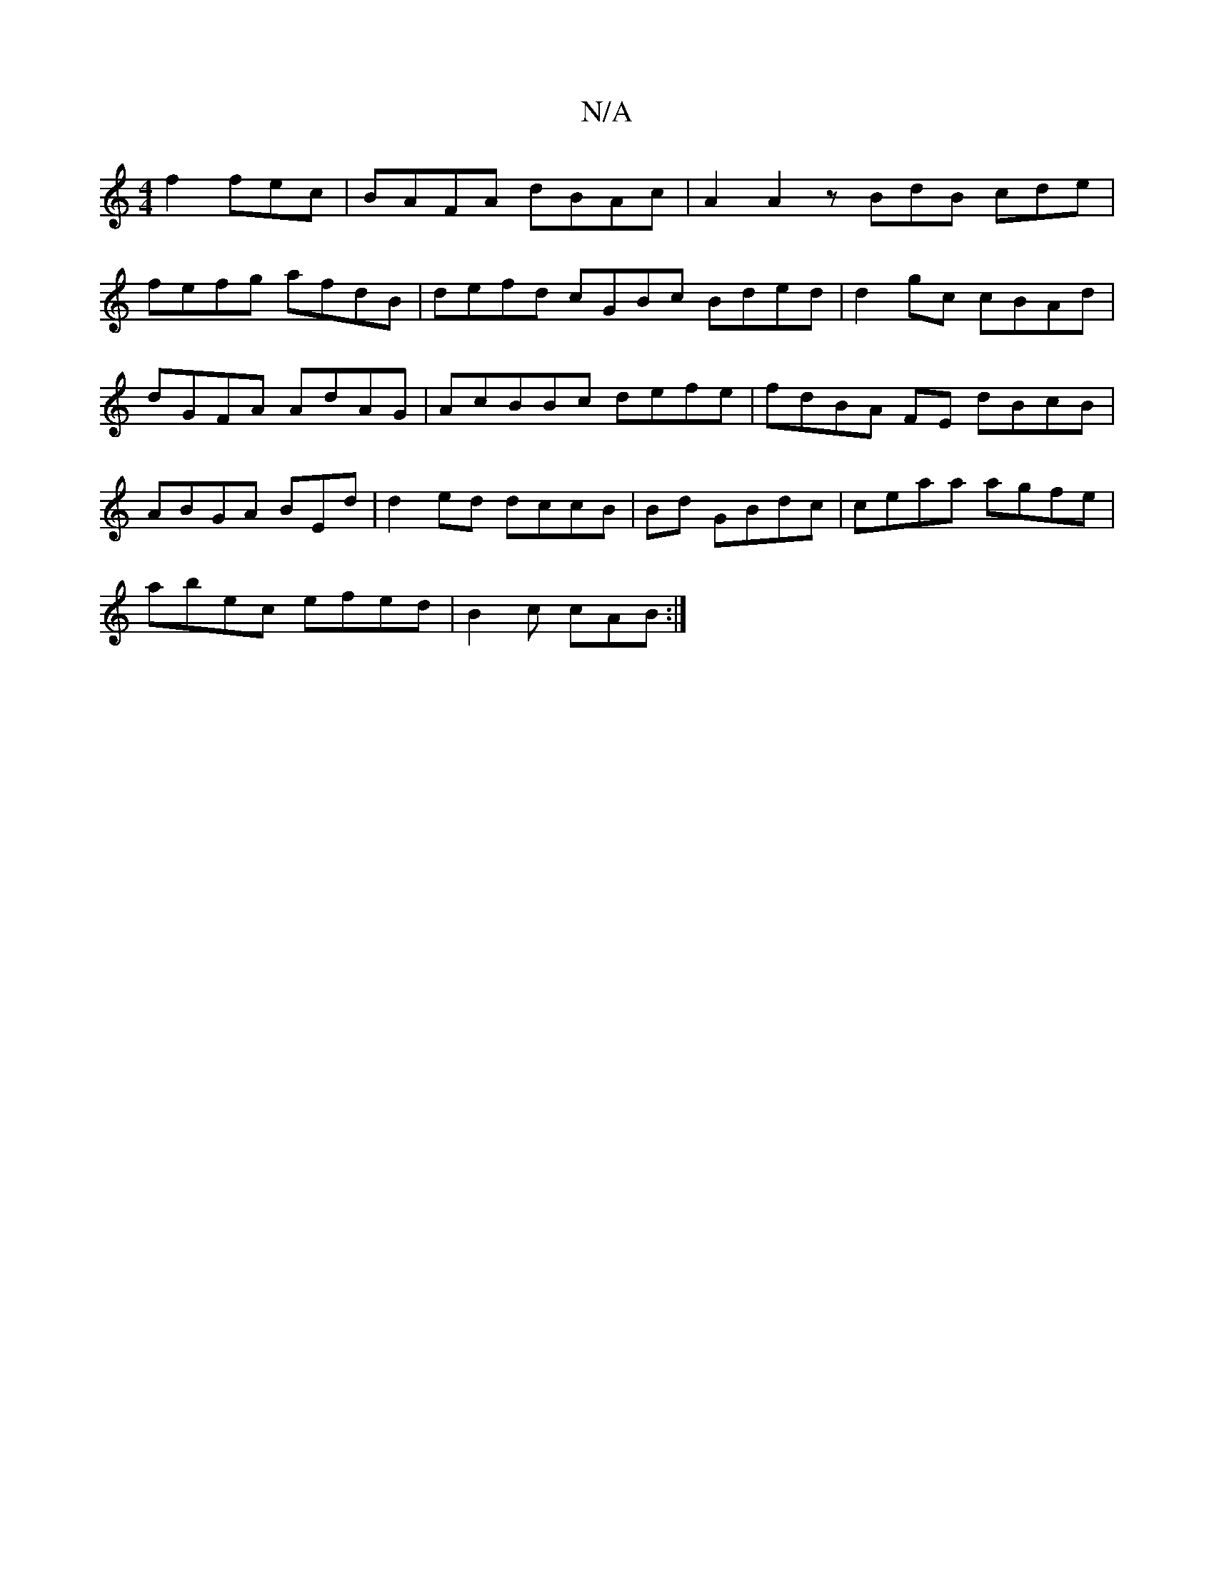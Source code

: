X:1
T:N/A
M:4/4
R:N/A
K:Cmajor
f2 fec | BAFA dBAc|A2 A2z BdB cde |
fefg afdB|defd cGBc Bded | d2gc cBAd | dGFA AdAG | AcBBc defe | fdBA FE dBcB | ABGA BEd | d2 ed dccB | Bd GBdc | ceaa agfe|
abec efed | B2c cAB:|

|:d2cBd- cB/f/g e